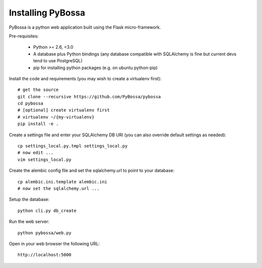 ==================
Installing PyBossa
==================

PyBossa is a python web application built using the Flask micro-framework.

Pre-requisites:

  * Python >= 2.6, <3.0
  * A database plus Python bindings (any database compatible with SQLAlchemy is fine
    but current devs tend to use PostgreSQL)
  * pip for installing python packages (e.g. on ubuntu python-pip)

Install the code and requirements (you may wish to create a virtualenv first)::

  # get the source
  git clone --recursive https://github.com/PyBossa/pybossa
  cd pybossa
  # [optional] create virtualenv first
  # virtualenv ~/{my-virtualenv}
  pip install -e .

.. note:

   If you are using a database other than sqlite you will need to install an
   appropriate connector library installed. For example, for Postgresql you
   should install the psycopg2 library.

Create a settings file and enter your SQLAlchemy DB URI (you can also override
default settings as needed)::

  cp settings_local.py.tmpl settings_local.py
  # now edit ...
  vim settings_local.py

.. note:

  Alternatively, if you want your config elsewhere or with different name::

    cp settings_local.py.tmpl {/my/config/file/somewhere}
    export PYBOSSA_SETTINGS={/my/config/file/somewhere}

Create the alembic config file and set the sqlalchemy.url to point to your
database::

  cp alembic.ini.template alembic.ini
  # now set the sqlalchemy.url ...

Setup the database::

  python cli.py db_create

Run the web server::

  python pybossa/web.py

Open in your web browser the following URL::

  http://localhost:5000

